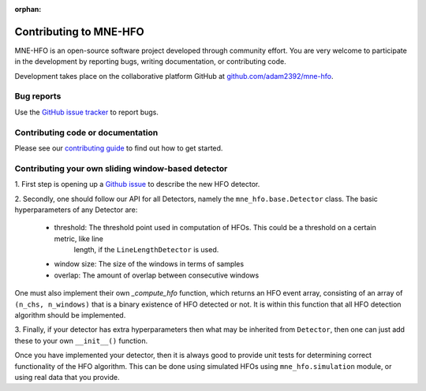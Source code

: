 :orphan:

Contributing to MNE-HFO
========================

MNE-HFO is an open-source software project developed through community effort.
You are very welcome to participate in the development by reporting bugs,
writing documentation, or contributing code.

Development takes place on the collaborative platform GitHub at
`github.com/adam2392/mne-hfo <https://github.com/mne-tools/mne-hfo>`_.

.. image:: https://mne.tools/mne-bids/assets/GitHub.png
   :width: 400
   :alt: GitHub Logo
   :target: https://github.com/mne-tools/mne-hfo


Bug reports
-----------

Use the `GitHub issue tracker <https://github.com/mne-tools/mne-hfo/issues>`_
to report bugs.

Contributing code or documentation
----------------------------------

Please see our `contributing guide <https://github.com/mne-tools/mne-hfo/blob/master/CONTRIBUTING.md>`_
to find out how to get started.

Contributing your own sliding window-based detector
---------------------------------------------------

1. First step is opening up a `Github issue <https://github.com/mne-tools/mne-hfo/issues>`_ to describe
the new HFO detector.

2. Secondly, one should follow our API for all Detectors, namely the ``mne_hfo.base.Detector`` class.
The basic hyperparameters of any Detector are:

    - threshold: The threshold point used in computation of HFOs. This could be a threshold on a certain metric, like line
        length, if the ``LineLengthDetector`` is used.
    - window size: The size of the windows in terms of samples
    - overlap: The amount of overlap between consecutive windows

One must also implement their own `_compute_hfo` function, which returns an HFO event array, consisting
of an array of ``(n_chs, n_windows)`` that is a binary existence of HFO detected or not. It is within
this function that all HFO detection algorithm should be implemented.

3. Finally, if your detector has extra hyperparameters then what may be inherited from ``Detector``, then
one can just add these to your own ``__init__()`` function.

Once you have implemented your detector, then it is always good to provide unit tests for determining
correct functionality of the HFO algorithm. This can be done using simulated HFOs using ``mne_hfo.simulation``
module, or using real data that you provide.